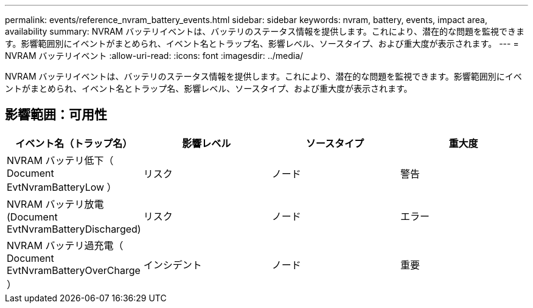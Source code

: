 ---
permalink: events/reference_nvram_battery_events.html 
sidebar: sidebar 
keywords: nvram, battery, events, impact area, availability 
summary: NVRAM バッテリイベントは、バッテリのステータス情報を提供します。これにより、潜在的な問題を監視できます。影響範囲別にイベントがまとめられ、イベント名とトラップ名、影響レベル、ソースタイプ、および重大度が表示されます。 
---
= NVRAM バッテリイベント
:allow-uri-read: 
:icons: font
:imagesdir: ../media/


[role="lead"]
NVRAM バッテリイベントは、バッテリのステータス情報を提供します。これにより、潜在的な問題を監視できます。影響範囲別にイベントがまとめられ、イベント名とトラップ名、影響レベル、ソースタイプ、および重大度が表示されます。



== 影響範囲：可用性

|===
| イベント名（トラップ名） | 影響レベル | ソースタイプ | 重大度 


 a| 
NVRAM バッテリ低下（ Document EvtNvramBatteryLow ）
 a| 
リスク
 a| 
ノード
 a| 
警告



 a| 
NVRAM バッテリ放電 (Document EvtNvramBatteryDischarged)
 a| 
リスク
 a| 
ノード
 a| 
エラー



 a| 
NVRAM バッテリ過充電（ Document EvtNvramBatteryOverCharge ）
 a| 
インシデント
 a| 
ノード
 a| 
重要

|===